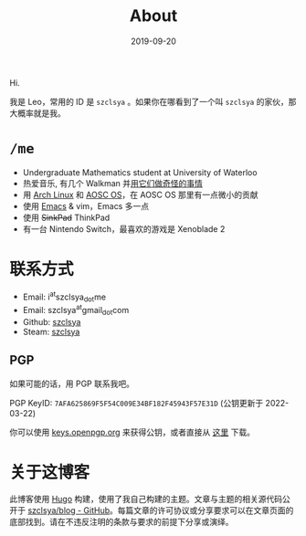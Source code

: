 #+TITLE: About
#+DATE: 2019-09-20

Hi.

我是 Leo，常用的 ID 是 =szclsya= 。如果你在哪看到了一个叫 =szclsya= 的家伙，那大概率就是我。

* ~/me~
+ Undergraduate Mathematics student at University of Waterloo
+ 热爱音乐, 有几个 Walkman 并[[/zh-cn/tags/#walkman][用它们做奇怪的事情]]
+ 用 [[https://www.archlinux.org][Arch Linux]] 和 [[https://aosc.io][AOSC OS]]，在 AOSC OS 那里有一点微小的贡献
+ 使用 [[https://github.com/szclsya/.emacs.d][Emacs]] & vim，Emacs 多一点
+ 使用 +SinkPad+ ThinkPad
+ 有一台 Nintendo Switch，最喜欢的游戏是 Xenoblade 2

* 联系方式
+ Email: i^{at}szclsya_{dot}me
+ Email: szclsya^{at}gmail_{dot}com
+ Github: [[https://github.com/szclsya][szclsya]]
+ Steam: [[https://steamcommunity.com/id/szclsya/][szclsya]]

** PGP
如果可能的话，用 PGP 联系我吧。

PGP KeyID: =7AFA625869F5F54C009E34BF182F45943F57E31D= (公钥更新于 2022-03-22)

你可以使用 [[https://keys.openpgp.org/search?q=7AFA625869F5F54C009E34BF182F45943F57E31D][keys.openpgp.org]] 来获得公钥，或者直接从 [[http://szclsya.me/public.asc][这里]] 下载。

* 关于这博客
此博客使用 [[https://gohugo.io/][Hugo]] 构建，使用了我自己构建的主题。文章与主题的相关源代码公开于 [[https://github.com/szclsya/blog][szclsya/blog - GitHub]]。每篇文章的许可协议或分享要求可以在文章页面的底部找到。请在不违反注明的条款与要求的前提下分享或演绎。
